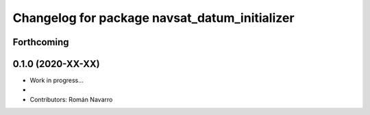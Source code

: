^^^^^^^^^^^^^^^^^^^^^^^^^^^^^^^^^^^^^^^^^^
Changelog for package navsat_datum_initializer
^^^^^^^^^^^^^^^^^^^^^^^^^^^^^^^^^^^^^^^^^^

Forthcoming
-----------

0.1.0 (2020-XX-XX)
------------------
* Work in progress...
*
* Contributors: Román Navarro
